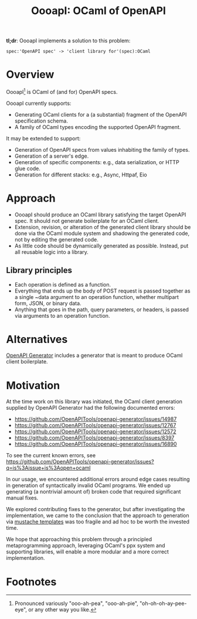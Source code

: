 #+title: OooapI: OCaml of OpenAPI

*tl;dr*: OooapI implements a solution to this problem:

#+begin_src
spec:'OpenAPI spec' -> 'client library for'(spec):OCaml
#+end_src

* Overview

OooapI[fn:1] is OCaml of (and for) OpenAPI specs.

OooapI currently supports:

- Generating OCaml clients for a (a substantial) fragment of the OpenAPI
  specification schema.
- A family of OCaml types encoding the supported OpenAPI fragment.

It may be extended to support:

- Generation of OpenAPI specs from values inhabiting the family of types.
- Generation of a server's edge.
- Generation of specific components: e.g., data serialization, or HTTP glue
  code.
- Generation for different stacks: e.g., Async, Httpaf, Eio

* Approach

- OooapI should produce an OCaml library satisfying the target OpenAPI spec. It
  should not generate boilerplate for an OCaml client.
- Extension, revision, or alteration of the generated client library should be
  done via the OCaml module system and shadowing the generated code, not by
  editing the generated code.
- As little code should be dynamically generated as possible. Instead, put all
  reusable logic into a library.

** Library principles

- Each operation is defined as a function.
- Everything that ends up the body of POST request is passed together as a
  single ~data argument to an operation function, whether multipart form, JSON,
  or binary data.
- Anything that goes in the path, query parameters, or headers, is passed via
  arguments to an operation function.

* Alternatives

[[https://github.com/OpenAPITools/openapi-generator/][OpenAPI Generator]] includes a generator that is meant to produce OCaml client boilerplate.

* Motivation

At the time work on this library was initiated, the OCaml client generation
supplied by OpenAPI Generator had the following documented errors:

- https://github.com/OpenAPITools/openapi-generator/issues/14987
- https://github.com/OpenAPITools/openapi-generator/issues/12767
- https://github.com/OpenAPITools/openapi-generator/issues/12572
- https://github.com/OpenAPITools/openapi-generator/issues/8397
- https://github.com/OpenAPITools/openapi-generator/issues/16890

To see the current known errors, see https://github.com/OpenAPITools/openapi-generator/issues?q=is%3Aissue+is%3Aopen+ocaml

In our usage, we encountered additional errors around edge cases resulting in
generation of syntactically invalid OCaml programs. We ended up generating
(a nontrivial amount of) broken code that required significant manual fixes.

We explored contributing fixes to the generator, but after investigating the
implementation, we came to the conclusion that the approach to generation via
[[https://github.com/OpenAPITools/openapi-generator/tree/c6a4947523dd079492d3604d45e451a31f5e94a7/modules/openapi-generator/src/main/resources/ocaml][mustache templates]] was too fragile and ad hoc to be worth the invested time.

We hope that approaching this problem through a principled metaprogramming
approach, leveraging OCaml's ppx system and supporting libraries, will enable a
more modular and a more correct implementation.

* Footnotes

[fn:1] Pronounced variously "ooo-ah-pea", "ooo-ah-pie",  "oh-oh-oh-ay-pee-eye",
or any other way you like.
